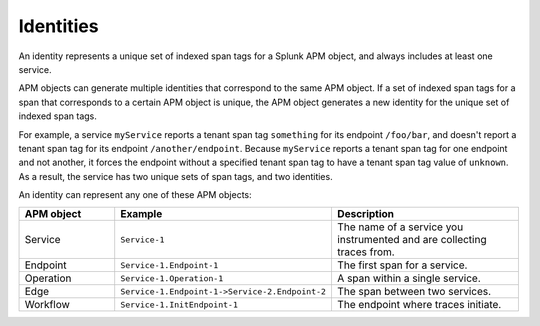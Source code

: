 .. _apm-identities:

**********************
Identities
**********************

.. meta::
   :description: Learn about identities in Splunk Observability Cloud. Identities represent an object with a set of unique indexed span tags in Splunk Observability Cloud.

An identity represents a unique set of indexed span tags for a Splunk APM object, and always includes at least one service. 

APM objects can generate multiple identities that correspond to the same APM object. If a set of indexed span tags for a span that corresponds to a certain APM object is unique, the APM object generates a new identity for the unique set of indexed span tags. 

For example, a service ``myService`` reports a tenant span tag ``something`` for its endpoint ``/foo/bar``, and doesn't report a tenant span tag for its endpoint ``/another/endpoint``. Because ``myService`` reports a tenant span tag for one endpoint and not another, it forces the endpoint without a specified tenant span tag to have a tenant span tag value of ``unknown``. As a result, the service has two unique sets of span tags, and two identities. 

An identity can represent any one of these APM objects:

.. list-table::
   :header-rows: 1
   :widths: 20, 40, 40

   * - :strong:`APM object`
     - :strong:`Example`
     - :strong:`Description`
   
   * - Service
     - ``Service-1``
     - The name of a service you instrumented and are collecting traces from.

   * - Endpoint
     - ``Service-1.Endpoint-1``
     - The first span for a service.

   * - Operation
     - ``Service-1.Operation-1``
     - A span within a single service.

   * - Edge
     - ``Service-1.Endpoint-1->Service-2.Endpoint-2``
     - The span between two services.

   * - Workflow
     - ``Service-1.InitEndpoint-1``
     - The endpoint where traces initiate.